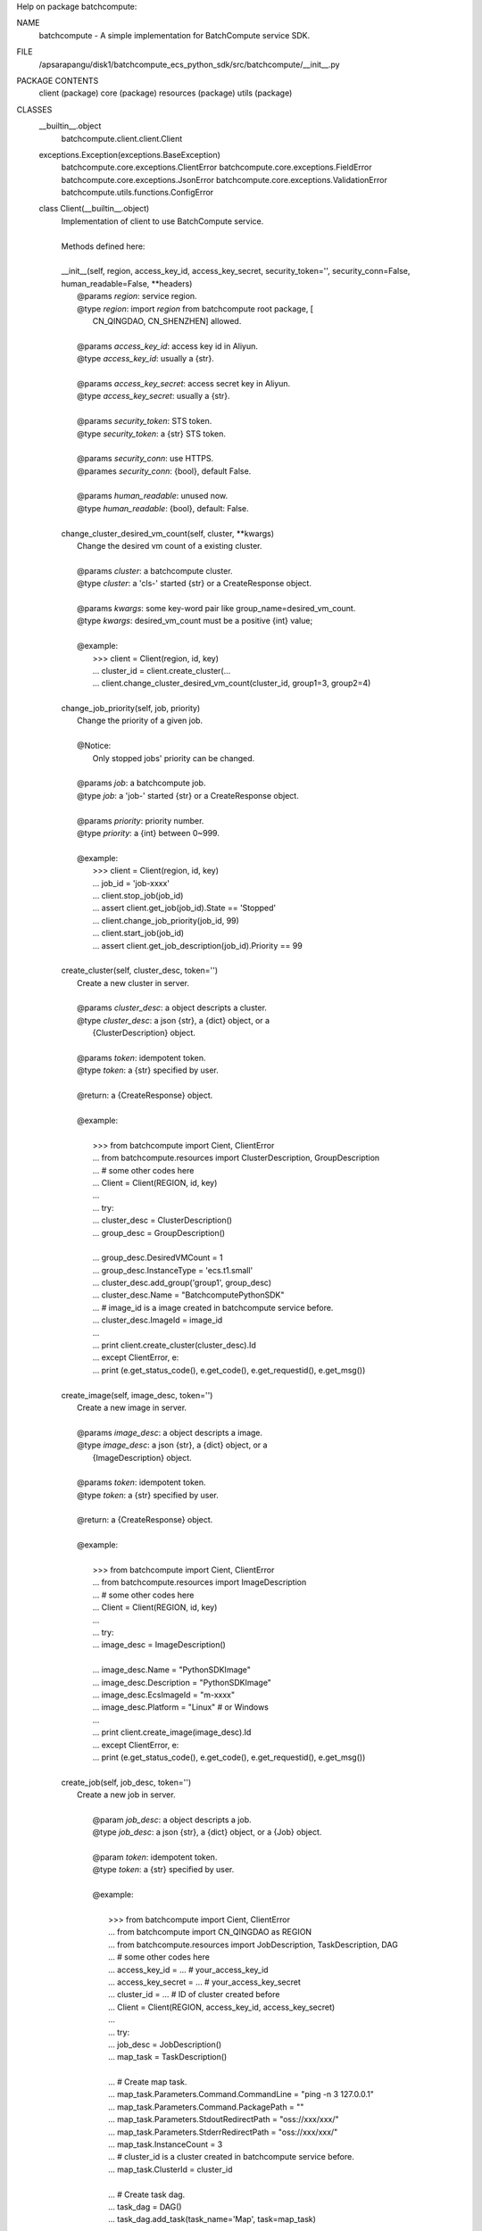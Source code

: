 Help on package batchcompute:

NAME
    batchcompute - A simple implementation for BatchCompute service SDK.

FILE
    /apsarapangu/disk1/batchcompute_ecs_python_sdk/src/batchcompute/__init__.py

PACKAGE CONTENTS
    client (package)
    core (package)
    resources (package)
    utils (package)

CLASSES
    __builtin__.object
        batchcompute.client.client.Client
    exceptions.Exception(exceptions.BaseException)
        batchcompute.core.exceptions.ClientError
        batchcompute.core.exceptions.FieldError
        batchcompute.core.exceptions.JsonError
        batchcompute.core.exceptions.ValidationError
        batchcompute.utils.functions.ConfigError
    
    class Client(__builtin__.object)
     |  Implementation of client to use BatchCompute service.
     |  
     |  Methods defined here:
     |  
     |  __init__(self, region, access_key_id, access_key_secret, security_token='', security_conn=False, human_readable=False, **headers)
     |      @params `region`: service region.
     |      @type `region`: import `region` from batchcompute root package, [
     |          CN_QINGDAO, CN_SHENZHEN] allowed.
     |      
     |      @params `access_key_id`: access key id in Aliyun.
     |      @type `access_key_id`: usually a {str}. 
     |      
     |      @params `access_key_secret`: access secret key in Aliyun.
     |      @type `access_key_secret`: usually a {str}. 
     |      
     |      @params `security_token`: STS token.
     |      @type `security_token`: a {str} STS token.
     |      
     |      @params `security_conn`: use HTTPS.
     |      @parames `security_conn`: {bool}, default False.
     |      
     |      @params `human_readable`: unused now.
     |      @type `human_readable`: {bool}, default: False.
     |  
     |  change_cluster_desired_vm_count(self, cluster, **kwargs)
     |      Change the desired vm count of a existing cluster. 
     |      
     |      @params `cluster`: a batchcompute cluster.
     |      @type `cluster`: a 'cls-' started {str} or a CreateResponse object.
     |      
     |      @params `kwargs`: some key-word pair like group_name=desired_vm_count.
     |      @type `kwargs`: desired_vm_count must be a positive {int} value;
     |      
     |      @example:
     |          >>> client = Client(region, id, key)
     |          ... cluster_id = client.create_cluster(... 
     |          ... client.change_cluster_desired_vm_count(cluster_id, group1=3, group2=4)
     |  
     |  change_job_priority(self, job, priority)
     |      Change the priority of a given job.
     |      
     |      @Notice:
     |          Only stopped jobs' priority can be changed.
     |      
     |      @params `job`: a batchcompute job.
     |      @type `job`: a 'job-' started {str} or a CreateResponse object.
     |      
     |      @params `priority`: priority number.
     |      @type `priority`: a {int} between 0~999.
     |      
     |      @example:
     |          >>> client = Client(region, id, key)
     |          ... job_id = 'job-xxxx' 
     |          ... client.stop_job(job_id)
     |          ... assert client.get_job(job_id).State == 'Stopped'
     |          ... client.change_job_priority(job_id, 99)
     |          ... client.start_job(job_id)
     |          ... assert client.get_job_description(job_id).Priority == 99
     |  
     |  create_cluster(self, cluster_desc, token='')
     |      Create a new cluster in server. 
     |      
     |      @params `cluster_desc`: a object descripts a cluster.
     |      @type `cluster_desc`: a json {str}, a {dict} object, or a 
     |          {ClusterDescription} object.  
     |      
     |      @params `token`: idempotent token.
     |      @type `token`: a {str} specified by user.
     |      
     |      @return: a {CreateResponse} object.
     |      
     |      @example:
     |      
     |          >>> from batchcompute import Cient, ClientError
     |          ... from batchcompute.resources import ClusterDescription, GroupDescription 
     |          ... # some other codes here
     |          ... Client = Client(REGION, id, key)
     |          ... 
     |          ... try: 
     |          ...     cluster_desc = ClusterDescription()
     |          ...     group_desc = GroupDescription()
     |      
     |          ...     group_desc.DesiredVMCount = 1
     |          ...     group_desc.InstanceType = 'ecs.t1.small'
     |          ...     cluster_desc.add_group('group1', group_desc)
     |          ...     cluster_desc.Name = "BatchcomputePythonSDK" 
     |          ...     # image_id is a image created in batchcompute service before.
     |          ...     cluster_desc.ImageId = image_id
     |          ...    
     |          ...     print client.create_cluster(cluster_desc).Id
     |          ... except ClientError, e:
     |          ...     print (e.get_status_code(), e.get_code(), e.get_requestid(), e.get_msg())
     |  
     |  create_image(self, image_desc, token='')
     |      Create a new image in server. 
     |      
     |      @params `image_desc`: a object descripts a image.
     |      @type `image_desc`: a json {str}, a {dict} object, or a 
     |          {ImageDescription} object.  
     |      
     |      @params `token`: idempotent token.
     |      @type `token`: a {str} specified by user.
     |      
     |      @return: a {CreateResponse} object.
     |      
     |      @example:
     |      
     |          >>> from batchcompute import Cient, ClientError
     |          ... from batchcompute.resources import ImageDescription
     |          ... # some other codes here
     |          ... Client = Client(REGION, id, key)
     |          ... 
     |          ... try: 
     |          ...     image_desc = ImageDescription()
     |      
     |          ...     image_desc.Name = "PythonSDKImage"
     |          ...     image_desc.Description = "PythonSDKImage"
     |          ...     image_desc.EcsImageId = "m-xxxx"
     |          ...     image_desc.Platform = "Linux" # or Windows
     |          ...    
     |          ...     print client.create_image(image_desc).Id
     |          ... except ClientError, e:
     |          ...     print (e.get_status_code(), e.get_code(), e.get_requestid(), e.get_msg())
     |  
     |  create_job(self, job_desc, token='')
     |      Create a new job in server.
     |      
     |              @param `job_desc`: a object descripts a job.
     |              @type `job_desc`: a json {str}, a {dict} object, or a {Job} object.  
     |      
     |              @param `token`: idempotent token.
     |              @type `token`: a {str} specified by user.
     |      
     |              @example:
     |      
     |                  >>> from batchcompute import Cient, ClientError
     |                  ... from batchcompute import CN_QINGDAO as REGION 
     |                  ... from batchcompute.resources import JobDescription, TaskDescription, DAG
     |                  ... # some other codes here
     |                  ... access_key_id = ... # your_access_key_id
     |                  ... access_key_secret = ... # your_access_key_secret
     |                  ... cluster_id = ... # ID of cluster created before
     |                  ... Client = Client(REGION, access_key_id, access_key_secret)
     |                  ... 
     |                  ... try: 
     |                  ...     job_desc = JobDescription()
     |                  ...     map_task = TaskDescription()
     |      
     |                  ...     # Create map task.
     |                  ...     map_task.Parameters.Command.CommandLine = "ping -n 3 127.0.0.1"
     |                  ...     map_task.Parameters.Command.PackagePath = ""
     |                  ...     map_task.Parameters.StdoutRedirectPath = "oss://xxx/xxx/" 
     |                  ...     map_task.Parameters.StderrRedirectPath = "oss://xxx/xxx/" 
     |                  ...     map_task.InstanceCount = 3
     |                  ...     # cluster_id is a cluster created in batchcompute service before.
     |                  ...     map_task.ClusterId = cluster_id
     |      
     |                  ...     # Create task dag.
     |                  ...     task_dag = DAG()
     |                  ...     task_dag.add_task(task_name='Map', task=map_task)
     |      
     |                  ...     # Create job description.
     |                  ...     job_desc.DAG = task_dag
     |                  ...     job_desc.Priority = 99
     |                  ...     job_desc.Name = 'PythonSDKDemo' 
     |                  ...     job_desc.JobFailOnInstanceFail = True
     |                  ...
     |                  ...     job_id = client.create_job(job_desc).Id
     |                  ...     # Wait job finished.
     |                  ...     errs = client.poll(job_id)
     |                  ...     if errs: print ('
     |      '.join(errs))
     |                  ... except ClientError, e:
     |                  ...     print (e.get_status_code(), e.get_code(), e.get_requestid(), e.get_msg())
     |  
     |  delete_cluster(self, cluster)
     |      Release a cluster from batchcompute service.
     |      
     |      @params `cluster`: cluster id info.
     |      @type `cluster`: a `cls-` started {str} or a {CreateResponse} object.
     |      
     |      @example:
     |          >>> client = Client(region, id, key)
     |          ... cluster_id = 'cls-xxxx' 
     |          ... client.delete_cluster(job_id)
     |  
     |  delete_cluster_instance(self, cluster_id, group_name, instance_id)
     |      Recreate a existing instance in cluster.
     |      
     |      @params `cluster_id`: a batchcompute cluster.
     |      @type `cluster_id`: a 'cls-' started {str} or a CreateResponse object.
     |      
     |      @params `group_name`: group name.
     |      @type `group_name`: a {str}.
     |      
     |      @params `instance_id`: id of a instance.
     |      @type `instance_id`: a {str}.
     |      
     |      @example:
     |          >>> client = Client(region, id, key)
     |          ... cluster_id = 'cls-xxxx' 
     |          ... group_name = 'group1' 
     |          ... instance_id = 'i-xxxxxx' 
     |          ... client.delete_cluster_instance(cluster_id, group_name, instance_id)
     |  
     |  delete_image(self, image)
     |      Release a image. 
     |      
     |      @params `image`: a batchcompute image.
     |      @type `image`: a {str} or a CreateResponse object.
     |      
     |      @example:
     |          >>> client = Client(region, id, key)
     |          ... image_id = 'm-xxxx' 
     |          ... client.delete_image(image_id)
     |  
     |  delete_job(self, job)
     |      Release a job. 
     |      
     |      @Notice:
     |          Only Failed, Stopped, Finished job can be deleted.
     |      
     |      @params `job`: a batchcompute job.
     |      @type `job`: a 'job-' started {str} or a CreateResponse object.
     |      
     |      @example:
     |          >>> client = Client(region, id, key)
     |          ... job_id = 'job-xxxx' 
     |          ... client.delete_job(job_id)
     |  
     |  easy_list(self, resource_type, *resource_info, **filters)
     |      List all items with filters. 
     |      
     |      @param `resource_type`: the resource type.
     |      @type `resource_type`: a {str}, only ['jobs', 'clusters', 'images',
     |          'tasks', 'instances'] allowed now.
     |      
     |      @param `resource_info`: position arguments which needed to indicate 
     |          which job's or task's information is interested.
     |      
     |      @param `filters`: key-value arguments which needed to filter interested
     |          items from all other items of a given `resource_type`. 
     |      
     |      @return: A {list} of all items meet the requirements information given
     |           by `filters` parameter.
     |      
     |      @exmaples:
     |          >>> client = Client(region, id, key)
     |          ... for job in client.easy_list('jobs', Name='PythonSDK', Description='test list job') 
     |          ...     print (job.Name, job.Description)
     |          ...
     |          ... job_filters = {
     |          ...     'Name': 'PythonSDK',
     |          ...     'Description': 'test list job'
     |          ... }
     |          ... for job in client.easy_list('jobs', **job_filters):
     |          ...     print (job.Name, job.Description) 
     |          ...
     |          ... for job in client.easy_list('jobs', State=['Waiting', 'Running']):
     |          ...     print (job.Name, job.Description) 
     |          ...
     |          ... state_filter = lambda state: state in ['Waiting', 'Running']
     |          ... for job in client.easy_list('jobs', State=state_filter):
     |          ...     print (job.Name, job.Description) 
     |          ...
     |          ... job_id = 'job-xxx' 
     |          ... client.easy_list('tasks', job_id, State='Running')
     |          ...
     |          ... job_id = 'job-xxx' 
     |          ... task_name = 'Map'
     |          ... client.easy_list('instances', job_id, task_name, State='Running')
     |  
     |  get_cluster(self, cluster)
     |      Get the running status of a cluster. 
     |      
     |      @params `cluster`: cluster id info.
     |      @type `cluster`: a `cls-` started {str} or a {CreateResponse} object.
     |      
     |      @example:
     |          >>> client = Client(region, id, key)
     |          ... cluster_id = 'cls-xxxx' 
     |          ... cluster_status = client.get_cluster(cluster_id)
     |          ... print (cluster_status.State)
     |  
     |  get_cluster_instance(self, cluster_id, group_name, instance_id)
     |      Get running information a instance in cluster.
     |      
     |      @params `cluster_id`: a batchcompute cluster.
     |      @type `cluster_id`: a 'cls-' started {str} or a CreateResponse object.
     |      
     |      @params `group_name`: group name.
     |      @type `group_name`: a {str}.
     |      
     |      @params `instance_id`: id of a instance.
     |      @type `instance_id`: a {str}.
     |      
     |      @example:
     |          >>> client = Client(region, id, key)
     |          ... cluster_id = 'cls-xxxx' 
     |          ... group_name = 'group1' 
     |          ... instance_id = 'i-xxxxxx' 
     |          ... instance_status = client.get_cluster_instance(cluster_id, group_name, instance_id)
     |          ... print (instance_status.InstanceState)
     |  
     |  get_image(self, image)
     |      Get the running status of a image. 
     |      
     |      @params `image`: a batchcompute image.
     |      @type `image`: a {str} or a CreateResponse object.
     |      
     |      @example:
     |          >>> client = Client(region, id, key)
     |          ... image_id = 'm-xxxx' 
     |          ... image_status = client.get_image(image_id)
     |          ... print (image_status.Name)
     |          ... print (image_status.Id)
     |  
     |  get_instance(self, job, task_name, instance_id)
     |      Get instance running information of a task.
     |      
     |      @params `job`: a batchcompute job.
     |      @type `job`: a 'job-' started {str} or a CreateResponse object.
     |      
     |      @params `task_name`: task name.
     |      @type `task_name`: a {str}.
     |      
     |      @params `instance_id`: instance id.
     |      @type `instance_id`: a {int}.
     |      
     |      @example:
     |          >>> client = Client(region, id, key)
     |          ... job_id = 'job-xxxx' 
     |          ... task_name = 'Map' 
     |          ... instance_id = 1 
     |          ... instance_status = client.get_instance(job_id, task_name, instance_id)
     |          ... print (instance_status.State)
     |  
     |  get_job(self, job)
     |      Get the running status of a job. 
     |      
     |      @params `job`: a batchcompute job.
     |      @type `job`: a 'job-' started {str} or a CreateResponse object.
     |      
     |      @example:
     |          >>> client = Client(region, id, key)
     |          ... job_id = 'job-xxxx' 
     |          ... job_status = client.get_job(job_id)
     |          ... print (job_status.State)
     |          ... print (job_status.Id)
     |  
     |  get_job_description(self, job)
     |      Get the description of a job. 
     |      
     |      @params `job`: a batchcompute job.
     |      @type `job`: a 'job-' started {str} or a CreateResponse object.
     |      
     |      @example:
     |          >>> client = Client(region, id, key)
     |          ... job_id = 'job-xxxx' 
     |          ... job_desc = client.get_job_description(job_id)
     |          ... print (job_desc.Description) 
     |          ... print (job_desc.Priority)
     |  
     |  get_task(self, job, task_name)
     |      Get running information of a task.
     |      
     |      @params `job`: a batchcompute job.
     |      @type `job`: a 'job-' started {str} or a CreateResponse object.
     |      
     |      @params `task_name`: task name.
     |      @type `task_name`: a {str}.
     |      
     |      @example:
     |          >>> client = Client(region, id, key)
     |          ... job_id = 'job-xxxx' 
     |          ... task_name = 'Map' 
     |          ... task_status = client.get_task(job_id, task_name)
     |          ... print (task_status.State)
     |  
     |  get_version(self)
     |      Get api version number.
     |      
     |      Return the api version number string.
     |  
     |  list_cluster_instances(self, cluster_id, group_name, marker, max_item_count)
     |      List cluster instances in a specified group.
     |      
     |      @params `cluster_id`: a batchcompute cluster.
     |      @type `cluster_id`: a 'cls-' started {str} or a CreateResponse object.
     |      
     |      @params `group_name`: group name.
     |      @type `group_name`: a {str}.
     |      
     |      @params `marker`: start point of this list action.
     |      @type `marker`: a {str}, usually the content of `NextMarker` property
     |          of the latest list action response, empty {str} triggers another
     |          series of list actions.
     |      
     |      @params `max_item_count`: max item number returned by a single list 
     |          invacation.
     |      @type `max_item_count`: a {int} number. 
     |      
     |      @return: a {ListResponse} object. 
     |      
     |      @example:
     |          >>> client = Client(region, id, key)
     |          ... cluster_id = 'cls-xxxx' 
     |          ... group_name = 'group1' 
     |          ...
     |          ... marker = ''
     |          ... max_item_count = 100
     |          ... cluster_instances = client.list_clusters_instances(cluster_id, group_name, marker, max_item_count)
     |          ... # NextMarker is used to indicate the start point of next list action.
     |          ... print cluster_instances.NextMarker 
     |          ... for instance in cluster_instances.Items:
     |          ...     print (instance.State)
     |  
     |  list_clusters(self, marker, max_item_count)
     |      List clusters with paging enabled.
     |      
     |      @params `marker`: start point of this list action.
     |      @type `marker`: a {str}, usually the content of `NextMarker` property
     |          of the latest list action response, empty {str} triggers another
     |          series of list actions.
     |      
     |      @params `max_item_count`: max item number returned by a single list 
     |          invacation.
     |      @type `max_item_count`: a {int} number. 
     |      
     |      @return: a {ListResponse} object. 
     |      
     |      @example:
     |          >>> client = Client(region, id, key)
     |          ... marker = ''
     |          ... max_item_count = 100
     |          ... clusters = client.list_clusters(marker, max_item_count)
     |          ... # NextMarker is used to indicate the start point of next list action.
     |          ... print clusters.NextMarker 
     |          ... for cluster in clusters.Items:
     |          ...     print (cluster.Name)
     |  
     |  list_images(self, marker, max_item_count)
     |      List images with paging enabled.
     |      
     |      @params `marker`: start point of this list action.
     |      @type `marker`: a {str}, usually the content of `NextMarker` property
     |          of the latest list action response, empty {str} triggers another
     |          series of list actions.
     |      
     |      @params `max_item_count`: max item number returned by a single list 
     |          invacation.
     |      @type `max_item_count`: a {int} number. 
     |      
     |      @return: a {ListResponse} object. 
     |      
     |      @example:
     |          >>> client = Client(region, id, key)
     |          ... marker = ''
     |          ... max_item_count = 100
     |          ... images = client.list_images(marker, max_item_count)
     |          ... # NextMarker is used to indicate the start point of next list action.
     |          ... print (images.NextMarker)
     |          ... for image in images.Items:
     |          ...     print (image.Name)
     |  
     |  list_instances(self, job, task_name, marker, max_item_count)
     |      List instances of a task with paging enabled.
     |      
     |      @params `job`: a batchcompute job.
     |      @type `job`: a 'job-' started {str} or a CreateResponse object.
     |      
     |      @params `task_name`: task name.
     |      @type `task_name`: a {str}.
     |      
     |      @params `marker`: start point of this list action.
     |      @type `marker`: a {str}, usually the content of `NextMarker` property
     |          of the latest list action response, empty {str} triggers another
     |          series of list actions.
     |      
     |      @params `max_item_count`: max item number returned by a single list 
     |          invacation.
     |      @type `max_item_count`: a {int} number. 
     |      
     |      @return: a {ListResponse} object. 
     |      
     |      @example:
     |          >>> client = Client(region, id, key)
     |          ... marker = ''
     |          ... max_item_count = 100
     |          ... job_id = 'job-xxxx' 
     |          ... task_name = 'Map' 
     |          ... instances = client.list_instances(job_id, task_name, marker, max_item_count)
     |          ... # NextMarker is used to indicate the start point of next list action.
     |          ... print (instances.NextMarker)
     |          ... for instance in instances.Items:
     |          ...     print (instance.State)
     |  
     |  list_jobs(self, marker, max_item_count)
     |      A method to list jobs with paging enabled.
     |      
     |      @params `marker`: start point of this list action. 
     |      @type `marker`: a {str}, usually the content of `NextMarker` property
     |          of the latest list action response, empty {str} triggers another
     |          series of list actions.
     |      
     |      @params `max_item_count`: max item number returned by a single list 
     |          invocation.
     |      @type `max_item_count`: a {int} number between 1~100.
     |      
     |      @return: a {ListResponse} object. 
     |      
     |      @example:
     |          >>> client = Client(region, id, key)
     |          ... marker = ''
     |          ... max_item_count = 100
     |          ... jobs = client.list_jobs(marker, max_item_count)
     |          ... # NextMarker is used to indicate the start point of next list action.
     |          ... print jobs.NextMarker 
     |          ... for job in jobs.Items:
     |          ...     print (job.State)
     |  
     |  list_tasks(self, job, marker, max_item_count)
     |      List tasks of a specified job with paging enabled.
     |      
     |      @params `marker`: start point of this list action..
     |      @type `marker`: a {str}, usually the content of `NextMarker` property
     |          of the latest list action response, empty {str} triggers another
     |          series of list actions.
     |      
     |      @params `max_item_count`: max item number returned by a single list 
     |          invocation.
     |      @type `max_item_count`: a {int} number between 1~100. 
     |      
     |      @return: a {ListResponse} object. 
     |      
     |      @example:
     |          >>> client = Client(region, id, key)
     |          ... marker = ''
     |          ... max_item_count = 100
     |          ... job_id = 'job-xxxx' 
     |          ... tasks = client.list_tasks(job_id, marker, max_item_count)
     |          ... # NextMarker is used to indicate the start point of next list action.
     |          ... print (tasks.NextMarker)
     |          ... for task in tasks.Items:
     |          ...     print (task.TaskName, task.State)
     |  
     |  poll(self, job_ids, timeout=86400, interval=3)
     |      Wait for all jobs transist to 'Finished' state.
     |      
     |      @param `job_ids`: job ids for polling. 
     |      @type `job_ids`: a {str}, a {unicode}, a {list} or a {tuple}
     |      
     |      @param `timeout`: timeout value for polling. 
     |      @type verbose: {int}
     |      
     |      @return: A {list} of {str} indicating the errors when polling, for ex-
     |          ample: 'Failed' or 'Stopped' job occurs or timeout, you should ch-
     |          eck whether it is empty ensuring all jobs 'Terminated'.
     |      
     |      @example:
     |          >>> client = Client(region, id, key)
     |          ... job_ids = ['job-xxx', 'job-xxx', 'job-xxx']
     |          ... errs = client.poll(job_ids)
     |          ... if errs:
     |          ...     print ('Some jobs mustbe Failed or Stopped', errs)
     |  
     |  recreate_cluster_instance(self, cluster_id, group_name, instance_id)
     |      Recreate a existing instance in cluster.
     |      
     |      @params `cluster_id`: a batchcompute cluster.
     |      @type `cluster_id`: a 'cls-' started {str} or a CreateResponse object.
     |      
     |      @params `group_name`: group name.
     |      @type `group_name`: a {str}.
     |      
     |      @params `instance_id`: id of a instance.
     |      @type `instance_id`: a {str}.
     |      
     |      @example:
     |          >>> client = Client(region, id, key)
     |          ... cluster_id = 'cls-xxxx' 
     |          ... group_name = 'group1' 
     |          ... instance_id = 'i-xxxxxx' 
     |          ... client.recreate_cluster_instance(cluster_id, group_name, instance_id)
     |  
     |  set_version(self, value)
     |      Set api version number.
     |      
     |      @param `value`: api version number will be sent to batchcompute
     |          service.
     |      @type `value`: a {str} as `2015-11-11`
     |  
     |  start_job(self, job)
     |      Restart a stopped job.
     |      
     |      @Notice:
     |          Only stopped jobs can be restart.
     |      
     |      @params `job`: a batchcompute job.
     |      @type `job`: a 'job-' started {str} or a CreateResponse object.
     |      
     |      @example:
     |          >>> client = Client(region, id, key)
     |          ... job_id = 'job-xxxx' 
     |          ... client.start_job(job_id)
     |  
     |  stop_job(self, job)
     |      Stop a running or waiting job. 
     |      
     |      @Notice:
     |          Only running or waiting jobs can be stopped.
     |      
     |      @params `job`: a batchcompute job.
     |      @type `job`: a 'job-' started {str} or a CreateResponse object.
     |      
     |      @example:
     |          >>> client = Client(region, id, key)
     |          ... job_id = 'job-xxxx' 
     |          ... client.stop_job(job_id)
     |  
     |  ----------------------------------------------------------------------
     |  Static methods defined here:
     |  
     |  get_regions()
     |  
     |  register_region(region_name, url, port=8888)
     |  
     |  ----------------------------------------------------------------------
     |  Data descriptors defined here:
     |  
     |  __dict__
     |      dictionary for instance variables (if defined)
     |  
     |  __weakref__
     |      list of weak references to the object (if defined)
     |  
     |  version
     |      api version
    
    class ClientError(exceptions.Exception)
     |  Method resolution order:
     |      ClientError
     |      exceptions.Exception
     |      exceptions.BaseException
     |      __builtin__.object
     |  
     |  Methods defined here:
     |  
     |  __init__(self, status, code, request_id, msg)
     |  
     |  __str__(self)
     |  
     |  get_code(self)
     |  
     |  get_msg(self)
     |  
     |  get_requestid(self)
     |  
     |  get_status_code(self)
     |  
     |  ----------------------------------------------------------------------
     |  Data descriptors defined here:
     |  
     |  __weakref__
     |      list of weak references to the object (if defined)
     |  
     |  ----------------------------------------------------------------------
     |  Data and other attributes inherited from exceptions.Exception:
     |  
     |  __new__ = <built-in method __new__ of type object at 0x7f804c685ca0>
     |      T.__new__(S, ...) -> a new object with type S, a subtype of T
     |  
     |  ----------------------------------------------------------------------
     |  Methods inherited from exceptions.BaseException:
     |  
     |  __delattr__(...)
     |      x.__delattr__('name') <==> del x.name
     |  
     |  __getattribute__(...)
     |      x.__getattribute__('name') <==> x.name
     |  
     |  __getitem__(...)
     |      x.__getitem__(y) <==> x[y]
     |  
     |  __getslice__(...)
     |      x.__getslice__(i, j) <==> x[i:j]
     |      
     |      Use of negative indices is not supported.
     |  
     |  __reduce__(...)
     |  
     |  __repr__(...)
     |      x.__repr__() <==> repr(x)
     |  
     |  __setattr__(...)
     |      x.__setattr__('name', value) <==> x.name = value
     |  
     |  __setstate__(...)
     |  
     |  ----------------------------------------------------------------------
     |  Data descriptors inherited from exceptions.BaseException:
     |  
     |  __dict__
     |  
     |  args
     |  
     |  message
     |      exception message
    
    class ConfigError(exceptions.Exception)
     |  Method resolution order:
     |      ConfigError
     |      exceptions.Exception
     |      exceptions.BaseException
     |      __builtin__.object
     |  
     |  Methods defined here:
     |  
     |  __init__(self, msg)
     |  
     |  __str__(self)
     |  
     |  ----------------------------------------------------------------------
     |  Data descriptors defined here:
     |  
     |  __weakref__
     |      list of weak references to the object (if defined)
     |  
     |  ----------------------------------------------------------------------
     |  Data and other attributes inherited from exceptions.Exception:
     |  
     |  __new__ = <built-in method __new__ of type object at 0x7f804c685ca0>
     |      T.__new__(S, ...) -> a new object with type S, a subtype of T
     |  
     |  ----------------------------------------------------------------------
     |  Methods inherited from exceptions.BaseException:
     |  
     |  __delattr__(...)
     |      x.__delattr__('name') <==> del x.name
     |  
     |  __getattribute__(...)
     |      x.__getattribute__('name') <==> x.name
     |  
     |  __getitem__(...)
     |      x.__getitem__(y) <==> x[y]
     |  
     |  __getslice__(...)
     |      x.__getslice__(i, j) <==> x[i:j]
     |      
     |      Use of negative indices is not supported.
     |  
     |  __reduce__(...)
     |  
     |  __repr__(...)
     |      x.__repr__() <==> repr(x)
     |  
     |  __setattr__(...)
     |      x.__setattr__('name', value) <==> x.name = value
     |  
     |  __setstate__(...)
     |  
     |  ----------------------------------------------------------------------
     |  Data descriptors inherited from exceptions.BaseException:
     |  
     |  __dict__
     |  
     |  args
     |  
     |  message
     |      exception message
    
    class FieldError(exceptions.Exception)
     |  Method resolution order:
     |      FieldError
     |      exceptions.Exception
     |      exceptions.BaseException
     |      __builtin__.object
     |  
     |  Methods defined here:
     |  
     |  __init__(self, key)
     |  
     |  __str__(self)
     |  
     |  ----------------------------------------------------------------------
     |  Data descriptors defined here:
     |  
     |  __weakref__
     |      list of weak references to the object (if defined)
     |  
     |  ----------------------------------------------------------------------
     |  Data and other attributes inherited from exceptions.Exception:
     |  
     |  __new__ = <built-in method __new__ of type object at 0x7f804c685ca0>
     |      T.__new__(S, ...) -> a new object with type S, a subtype of T
     |  
     |  ----------------------------------------------------------------------
     |  Methods inherited from exceptions.BaseException:
     |  
     |  __delattr__(...)
     |      x.__delattr__('name') <==> del x.name
     |  
     |  __getattribute__(...)
     |      x.__getattribute__('name') <==> x.name
     |  
     |  __getitem__(...)
     |      x.__getitem__(y) <==> x[y]
     |  
     |  __getslice__(...)
     |      x.__getslice__(i, j) <==> x[i:j]
     |      
     |      Use of negative indices is not supported.
     |  
     |  __reduce__(...)
     |  
     |  __repr__(...)
     |      x.__repr__() <==> repr(x)
     |  
     |  __setattr__(...)
     |      x.__setattr__('name', value) <==> x.name = value
     |  
     |  __setstate__(...)
     |  
     |  ----------------------------------------------------------------------
     |  Data descriptors inherited from exceptions.BaseException:
     |  
     |  __dict__
     |  
     |  args
     |  
     |  message
     |      exception message
    
    class JsonError(exceptions.Exception)
     |  Method resolution order:
     |      JsonError
     |      exceptions.Exception
     |      exceptions.BaseException
     |      __builtin__.object
     |  
     |  Methods defined here:
     |  
     |  __init__(self, msg)
     |  
     |  __str__(self)
     |  
     |  ----------------------------------------------------------------------
     |  Data descriptors defined here:
     |  
     |  __weakref__
     |      list of weak references to the object (if defined)
     |  
     |  ----------------------------------------------------------------------
     |  Data and other attributes inherited from exceptions.Exception:
     |  
     |  __new__ = <built-in method __new__ of type object at 0x7f804c685ca0>
     |      T.__new__(S, ...) -> a new object with type S, a subtype of T
     |  
     |  ----------------------------------------------------------------------
     |  Methods inherited from exceptions.BaseException:
     |  
     |  __delattr__(...)
     |      x.__delattr__('name') <==> del x.name
     |  
     |  __getattribute__(...)
     |      x.__getattribute__('name') <==> x.name
     |  
     |  __getitem__(...)
     |      x.__getitem__(y) <==> x[y]
     |  
     |  __getslice__(...)
     |      x.__getslice__(i, j) <==> x[i:j]
     |      
     |      Use of negative indices is not supported.
     |  
     |  __reduce__(...)
     |  
     |  __repr__(...)
     |      x.__repr__() <==> repr(x)
     |  
     |  __setattr__(...)
     |      x.__setattr__('name', value) <==> x.name = value
     |  
     |  __setstate__(...)
     |  
     |  ----------------------------------------------------------------------
     |  Data descriptors inherited from exceptions.BaseException:
     |  
     |  __dict__
     |  
     |  args
     |  
     |  message
     |      exception message
    
    class ValidationError(exceptions.Exception)
     |  Method resolution order:
     |      ValidationError
     |      exceptions.Exception
     |      exceptions.BaseException
     |      __builtin__.object
     |  
     |  Methods defined here:
     |  
     |  __init__(self, key)
     |  
     |  __str__(self)
     |  
     |  ----------------------------------------------------------------------
     |  Data descriptors defined here:
     |  
     |  __weakref__
     |      list of weak references to the object (if defined)
     |  
     |  ----------------------------------------------------------------------
     |  Data and other attributes inherited from exceptions.Exception:
     |  
     |  __new__ = <built-in method __new__ of type object at 0x7f804c685ca0>
     |      T.__new__(S, ...) -> a new object with type S, a subtype of T
     |  
     |  ----------------------------------------------------------------------
     |  Methods inherited from exceptions.BaseException:
     |  
     |  __delattr__(...)
     |      x.__delattr__('name') <==> del x.name
     |  
     |  __getattribute__(...)
     |      x.__getattribute__('name') <==> x.name
     |  
     |  __getitem__(...)
     |      x.__getitem__(y) <==> x[y]
     |  
     |  __getslice__(...)
     |      x.__getslice__(i, j) <==> x[i:j]
     |      
     |      Use of negative indices is not supported.
     |  
     |  __reduce__(...)
     |  
     |  __repr__(...)
     |      x.__repr__() <==> repr(x)
     |  
     |  __setattr__(...)
     |      x.__setattr__('name', value) <==> x.name = value
     |  
     |  __setstate__(...)
     |  
     |  ----------------------------------------------------------------------
     |  Data descriptors inherited from exceptions.BaseException:
     |  
     |  __dict__
     |  
     |  args
     |  
     |  message
     |      exception message

DATA
    CN_BEIJING = 'batchcompute.cn-beijing.aliyuncs.com'
    CN_HANGZHOU = 'batchcompute.cn-hangzhou.aliyuncs.com'
    CN_QINGDAO = 'batchcompute.cn-qingdao.aliyuncs.com'
    CN_SHENZHEN = 'batchcompute.cn-shenzhen.aliyuncs.com'
    __all__ = ['Client', 'ClientError', 'FieldError', 'ValidationError', '...
    __author__ = 'crisish'
    __version__ = '2.0.7a2'

VERSION
    2.0.7a2

AUTHOR
    crisish


